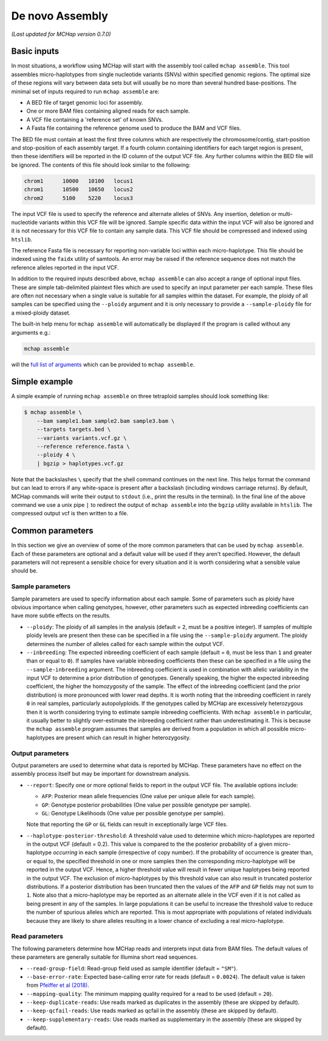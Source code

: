 De novo Assembly
================

*(Last updated for MCHap version 0.7.0)*

Basic inputs
------------

In most situations, a workflow using MCHap will start with the assembly tool called ``mchap assemble``.
This tool assembles micro-haplotypes from single nucleotide variants (SNVs) within specified genomic regions.
The optimal size of these regions will vary between data sets but will usually be no more than several hundred base-positions.
The minimal set of inputs required to run ``mchap assemble`` are:

- A BED file of target genomic loci for assembly.
- One or more BAM files containing aligned reads for each sample.
- A VCF file containing a 'reference set' of known SNVs.
- A Fasta file containing the reference genome used to produce the BAM and VCF files.

The BED file must contain at least the first three columns which are respectively the chromosome/contig, start-position and stop-position of each assembly target.
If a fourth column containing identifiers for each target region is present, then these identifiers will be reported in the ID column of the output VCF file.
Any further columns within the BED file will be ignored. The contents of this file should look similar to the following:

.. code:: bash

    chrom1	10000	10100	locus1
    chrom1	10500	10650	locus2
    chrom2	5100	5220	locus3


The input VCF file is used to specify the reference and alternate alleles of SNVs.
Any insertion, deletion or multi-nucleotide variants within this VCF file will be ignored.
Sample specific data within the input VCF will also be ignored and it is not necessary for this VCF file to contain any sample data.
This VCF file should be compressed and indexed using ``htslib``.


The reference Fasta file is necessary for reporting non-variable loci within each micro-haplotype.
This file should be indexed using the ``faidx`` utility of samtools.
An error may be raised if the reference sequence does not match the reference alleles reported in the input VCF.


In addition to the required inputs described above, ``mchap assemble`` can also accept a range of optional input files.
These are simple tab-delimited plaintext files which are used to specify an input parameter per each sample.
These files are often not necessary when a single value is suitable for all samples within the dataset.
For example, the ploidy of all samples can be specified using the ``--ploidy`` argument and it is only necessary to provide a ``--sample-ploidy`` file for a mixed-ploidy dataset.

The built-in help menu for ``mchap assemble`` will automatically be displayed if the program is called without any arguments e.g.:

.. code:: bash

    mchap assemble

will the `full list of arguments`_ which can be provided to ``mchap assemble``.

Simple example
--------------

A simple example of running ``mchap assemble`` on three tetraploid samples should look something like:

.. code:: bash

    $ mchap assemble \
        --bam sample1.bam sample2.bam sample3.bam \
        --targets targets.bed \
        --variants variants.vcf.gz \
        --reference reference.fasta \
        --ploidy 4 \
        | bgzip > haplotypes.vcf.gz

Note that the backslashes ``\`` specify that the shell command continues on the next line.
This helps format the command but can lead to errors if any white-space is present after a backslash (including windows carriage returns).
By default, MCHap commands will write their output to ``stdout`` (i.e., print the results in the terminal).
In the final line of the above command we use a unix pipe ``|`` to redirect the output of ``mchap assemble`` into the ``bgzip`` utility available in ``htslib``.
The compressed output vcf is then written to a file.

Common parameters
-----------------

In this section we give an overview of some of the more common parameters that can be used by ``mchap assemble``.
Each of these parameters are optional and a default value will be used if they aren't specified.
However, the default parameters will not represent a sensible choice for every situation and it is worth considering what a sensible value should be.

Sample parameters
~~~~~~~~~~~~~~~~~

Sample parameters are used to specify information about each sample.
Some of parameters such as ploidy have obvious importance when calling genotypes,
however, other parameters such as expected inbreeding coefficients can have more subtle effects on the results.

- ``--ploidy``: The ploidy of all samples in the analysis (default = ``2``, must be a positive integer).
  If samples of multiple ploidy levels are present then these can be specified in a file using the ``--sample-ploidy`` argument.
  The ploidy determines the number of alleles called for each sample within the output VCF.
- ``--inbreeding``: The expected inbreeding coefficient of each sample (default = ``0``, must be less than ``1`` and greater than or equal to ``0``).
  If samples have variable inbreeding coefficients then these can be specified in a file using the ``--sample-inbreeding`` argument.
  The inbreeding coefficient is used in combination with allelic variability in the input VCF to determine a prior distribution of genotypes.
  Generally speaking, the higher the expected inbreeding coefficient, the higher the homozygosity of the sample.
  The effect of the inbreeding coefficient (and the prior distribution) is more pronounced with lower read depths.
  It is worth noting that the inbreeding coefficient in rarely ``0`` in real samples, particularly autopolyploids.
  If the genotypes called by MCHap are excessively heterozygous then it is worth considering trying to estimate sample inbreeding coefficients.
  With ``mchap assemble`` in particular, it usually better to slightly over-estimate the inbreeding coefficient rather than underestimating it.
  This is because the ``mchap assemble`` program assumes that samples are derived from a population in which all possible micro-haplotypes are present which can result in higher heterozygosity. 

Output parameters
~~~~~~~~~~~~~~~~~

Output parameters are used to determine what data is reported by MCHap.
These parameters have no effect on the assembly process itself but may be important for downstream analysis.

- ``--report``: Specify one or more optional fields to report in the output VCF file. 
  The available options include:

  * ``AFP``: Posterior mean allele frequencies (One value per unique allele for each sample).
  * ``GP``: Genotype posterior probabilities (One value per possible genotype per sample).
  * ``GL``: Genotype Likelihoods (One value per possible genotype per sample).

  Note that reporting the ``GP`` or ``GL`` fields can result in exceptionally large VCF files.

- ``--haplotype-posterior-threshold``: A threshold value used to determine which micro-haplotypes are reported in the output VCF (default = 0.2).
  This value is compared to the the posterior probability of a given micro-haplotype *occurring* in each sample (irrespective of copy number).
  If the probability of occurrence is greater than, or equal to, the specified threshold in one or more samples then the corresponding micro-haplotype will be reported in the output VCF.
  Hence, a higher threshold value will result in fewer unique haplotypes being reported in the output VCF.
  The exclusion of micro-haplotypes by this threshold value can also result in truncated posterior distributions.
  If a posterior distribution has been truncated then the values of the ``AFP`` and ``GP`` fields may not sum to ``1``.
  Note also that a micro-haplotype may be reported as an alternate allele in the VCF even if it is not called as being present in any of the samples.
  In large populations it can be useful to increase the threshold value to reduce the number of spurious alleles which are reported.
  This is most appropriate with populations of related individuals because they are likely to share alleles resulting in a lower chance of excluding a real micro-haplotype.

Read parameters
~~~~~~~~~~~~~~~

The following parameters determine how MCHap reads and interprets input data from BAM files.
The default values of these parameters are generally suitable for Illumina short read sequences.

- ``--read-group-field``: Read-group field used as sample identifier (default = ``"SM"``).
- ``--base-error-rate``: Expected base-calling error rate for reads (default = ``0.0024``).
  The default value is taken from `Pfeiffer et al (2018)`_.
- ``--mapping-quality``: The minimum mapping quality required for a read to be used (default = ``20``).
- ``--keep-duplicate-reads``: Use reads marked as duplicates in the assembly (these are skipped by default).
- ``--keep-qcfail-reads``: Use reads marked as qcfail in the assembly (these are skipped by default).
- ``--keep-supplementary-reads``: Use reads marked as supplementary in the assembly (these are skipped by default).



.. _`full list of arguments`: ../cli-assemble-help.txt
.. _`Pfeiffer et al (2018)`: https://www.doi.org/10.1038/s41598-018-29325-6

